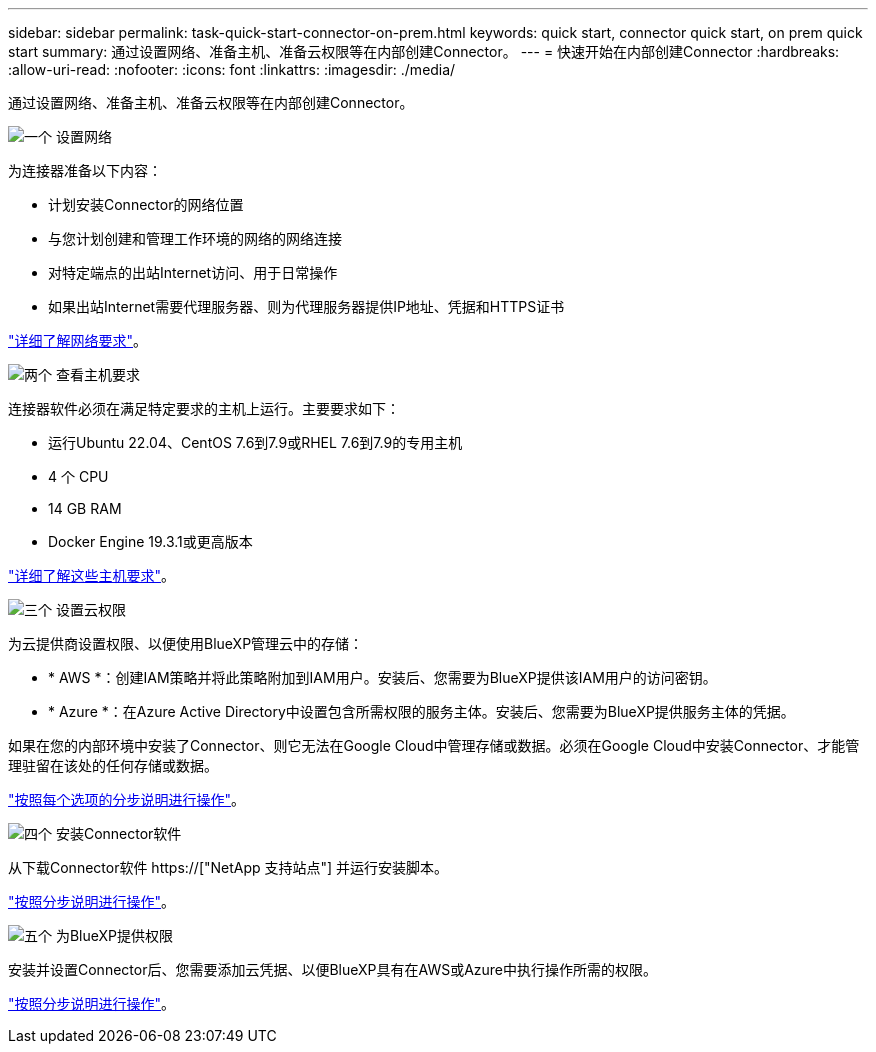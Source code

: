 ---
sidebar: sidebar 
permalink: task-quick-start-connector-on-prem.html 
keywords: quick start, connector quick start, on prem quick start 
summary: 通过设置网络、准备主机、准备云权限等在内部创建Connector。 
---
= 快速开始在内部创建Connector
:hardbreaks:
:allow-uri-read: 
:nofooter: 
:icons: font
:linkattrs: 
:imagesdir: ./media/


[role="lead"]
通过设置网络、准备主机、准备云权限等在内部创建Connector。

.image:https://raw.githubusercontent.com/NetAppDocs/common/main/media/number-1.png["一个"] 设置网络
[role="quick-margin-para"]
为连接器准备以下内容：

[role="quick-margin-list"]
* 计划安装Connector的网络位置
* 与您计划创建和管理工作环境的网络的网络连接
* 对特定端点的出站Internet访问、用于日常操作
* 如果出站Internet需要代理服务器、则为代理服务器提供IP地址、凭据和HTTPS证书


[role="quick-margin-para"]
link:task-set-up-networking-on-prem.html["详细了解网络要求"]。

.image:https://raw.githubusercontent.com/NetAppDocs/common/main/media/number-2.png["两个"] 查看主机要求
[role="quick-margin-para"]
连接器软件必须在满足特定要求的主机上运行。主要要求如下：

[role="quick-margin-list"]
* 运行Ubuntu 22.04、CentOS 7.6到7.9或RHEL 7.6到7.9的专用主机
* 4 个 CPU
* 14 GB RAM
* Docker Engine 19.3.1或更高版本


[role="quick-margin-para"]
link:reference-host-requirements-on-prem.html["详细了解这些主机要求"]。

.image:https://raw.githubusercontent.com/NetAppDocs/common/main/media/number-3.png["三个"] 设置云权限
[role="quick-margin-para"]
为云提供商设置权限、以便使用BlueXP管理云中的存储：

[role="quick-margin-list"]
* * AWS *：创建IAM策略并将此策略附加到IAM用户。安装后、您需要为BlueXP提供该IAM用户的访问密钥。
* * Azure *：在Azure Active Directory中设置包含所需权限的服务主体。安装后、您需要为BlueXP提供服务主体的凭据。


[role="quick-margin-para"]
如果在您的内部环境中安装了Connector、则它无法在Google Cloud中管理存储或数据。必须在Google Cloud中安装Connector、才能管理驻留在该处的任何存储或数据。

[role="quick-margin-para"]
link:task-set-up-permissions-on-prem.html["按照每个选项的分步说明进行操作"]。

.image:https://raw.githubusercontent.com/NetAppDocs/common/main/media/number-4.png["四个"] 安装Connector软件
[role="quick-margin-para"]
从下载Connector软件 https://["NetApp 支持站点"] 并运行安装脚本。

[role="quick-margin-para"]
link:task-install-connector-on-prem.html["按照分步说明进行操作"]。

.image:https://raw.githubusercontent.com/NetAppDocs/common/main/media/number-5.png["五个"] 为BlueXP提供权限
[role="quick-margin-para"]
安装并设置Connector后、您需要添加云凭据、以便BlueXP具有在AWS或Azure中执行操作所需的权限。

[role="quick-margin-para"]
link:task-provide-permissions-on-prem.html["按照分步说明进行操作"]。
